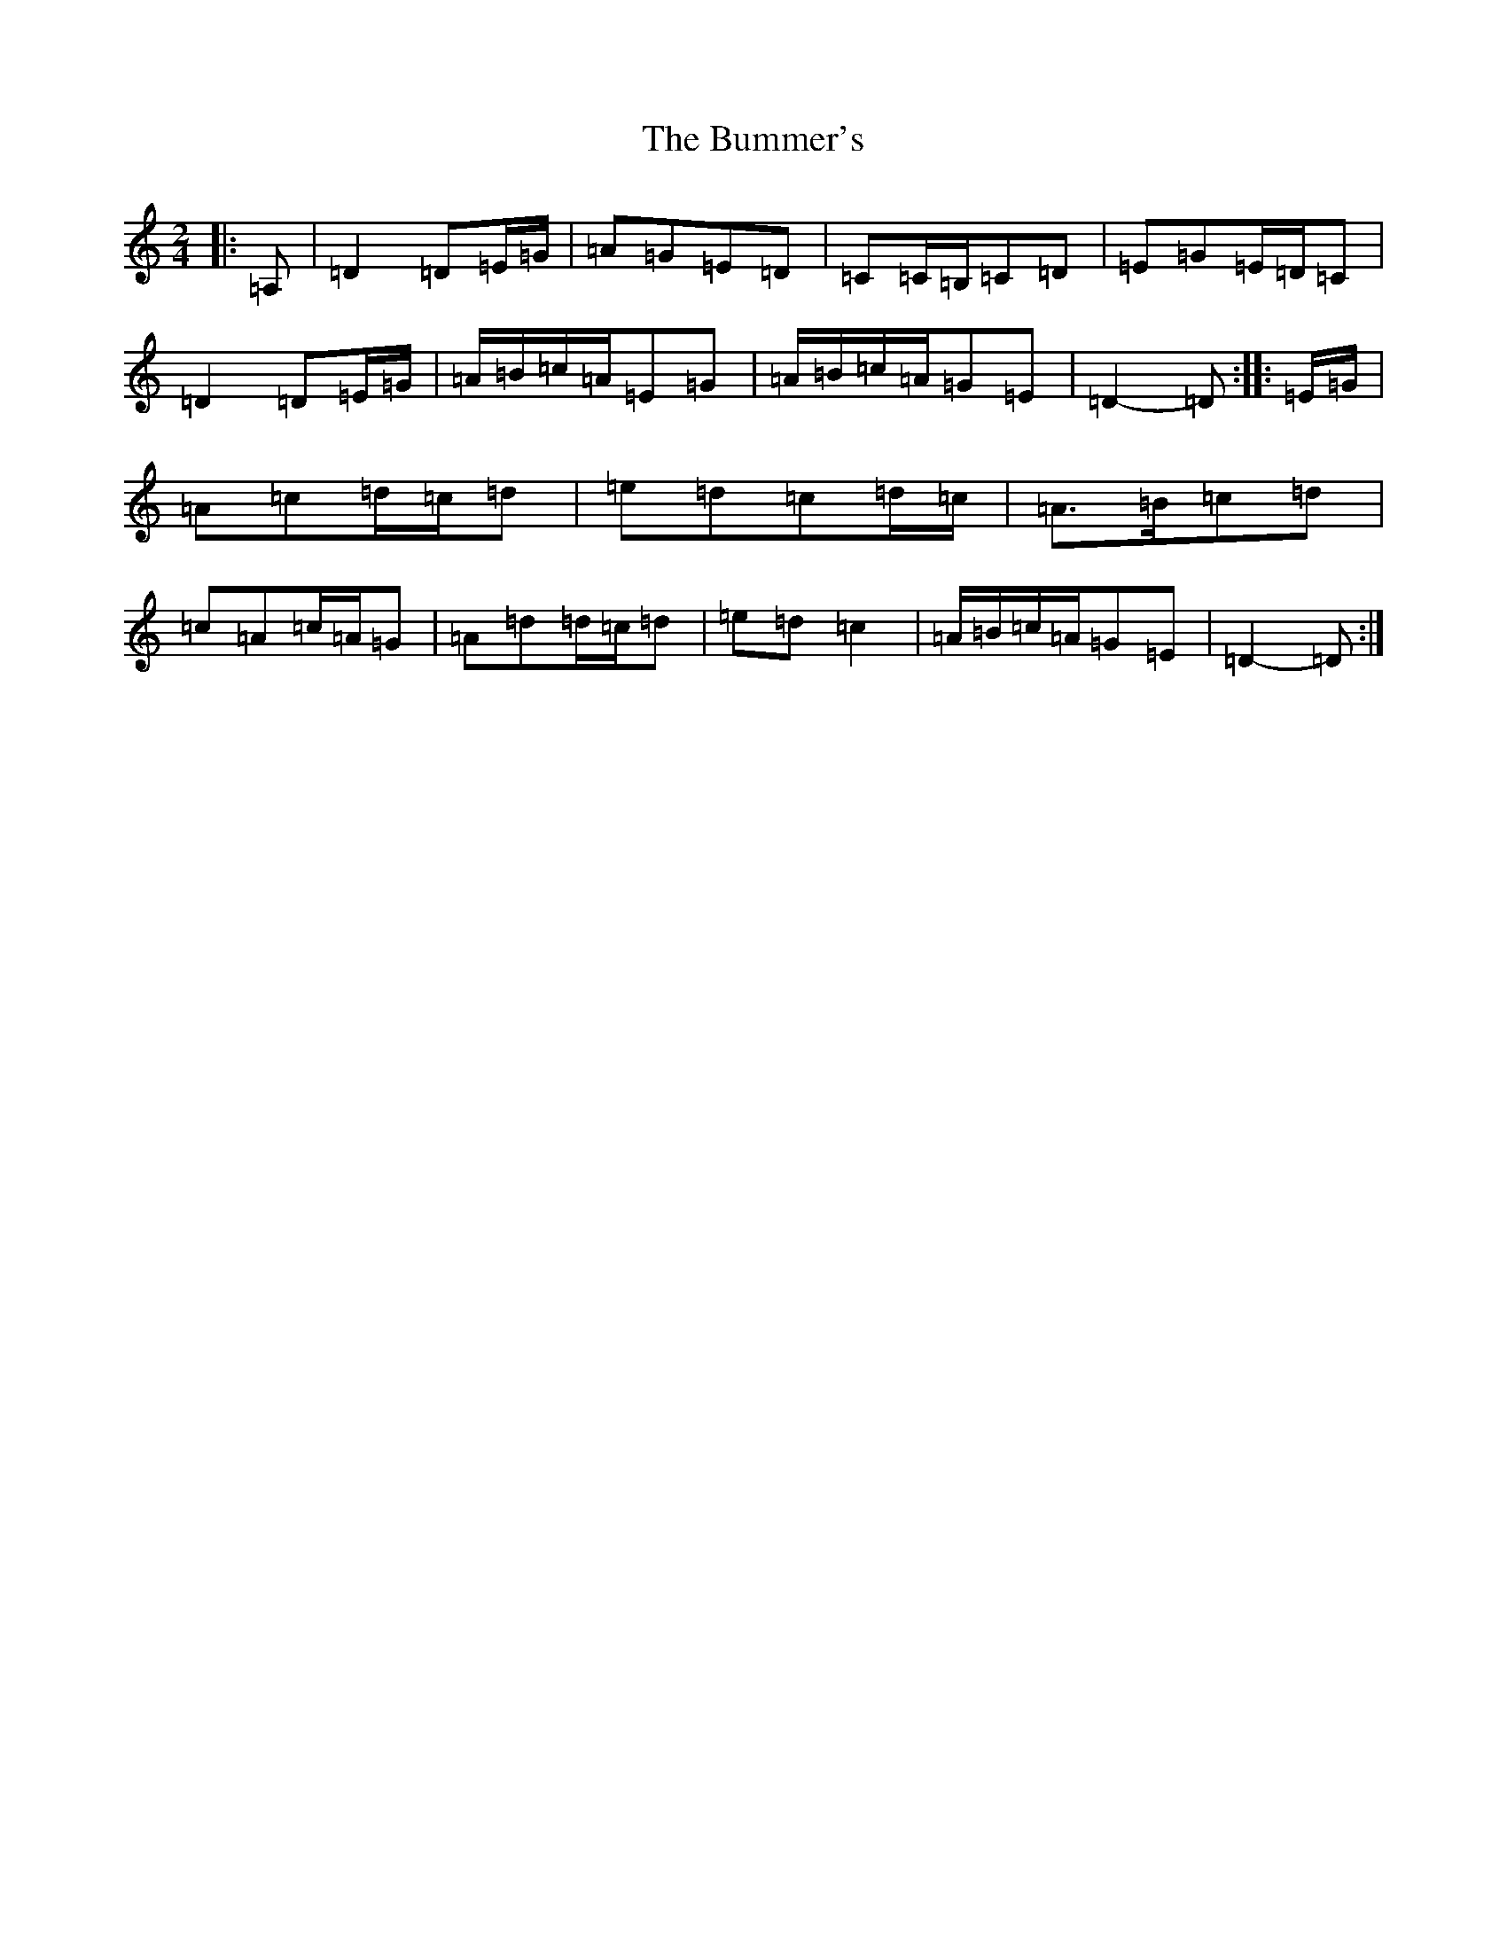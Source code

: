 X: 21369
T: Bummer's, The
S: https://thesession.org/tunes/8220#setting8220
Z: G Major
R: reel
M:2/4
L:1/8
K: C Major
|:=A,|=D2=D=E/2=G/2|=A=G=E=D|=C=C/2=B,/2=C=D|=E=G=E/2=D/2=C|=D2=D=E/2=G/2|=A/2=B/2=c/2=A/2=E=G|=A/2=B/2=c/2=A/2=G=E|=D2-=D:||:=E/2=G/2|=A=c=d/2=c/2=d|=e=d=c=d/2=c/2|=A>=B=c=d|=c=A=c/2=A/2=G|=A=d=d/2=c/2=d|=e=d=c2|=A/2=B/2=c/2=A/2=G=E|=D2-=D:|